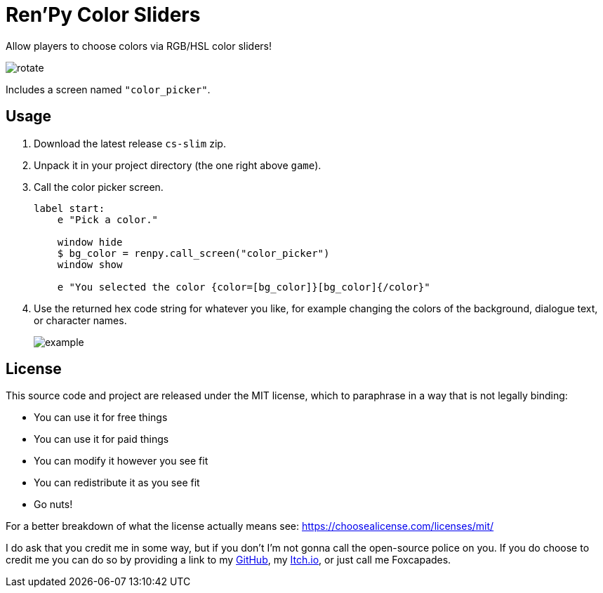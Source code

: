 = Ren'Py Color Sliders

Allow players to choose colors via RGB/HSL color sliders!

image::.assets/rotate.gif[]

Includes a screen named `"color_picker"`.

== Usage

. Download the latest release `cs-slim` zip.
. Unpack it in your project directory (the one right above `game`).
. Call the color picker screen.
+
[source, python]
----
label start:
    e "Pick a color."

    window hide
    $ bg_color = renpy.call_screen("color_picker")
    window show

    e "You selected the color {color=[bg_color]}[bg_color]{/color}"
----
. Use the returned hex code string for whatever you like, for example changing
the colors of the background, dialogue text, or character names.
+
image::.assets/example.png[]

== License

This source code and project are released under the MIT license, which to
paraphrase in a way that is not legally binding:

* You can use it for free things
* You can use it for paid things
* You can modify it however you see fit
* You can redistribute it as you see fit
* Go nuts!

For a better breakdown of what the license actually means see:
https://choosealicense.com/licenses/mit/

I do ask that you credit me in some way, but if you don't I'm not gonna call the
open-source police on you.  If you do choose to credit me you can do so by
providing a link to my link:https://github.com/Foxcapades[GitHub], my
link:https://foxcapades.itch.io/[Itch.io], or just call me Foxcapades.